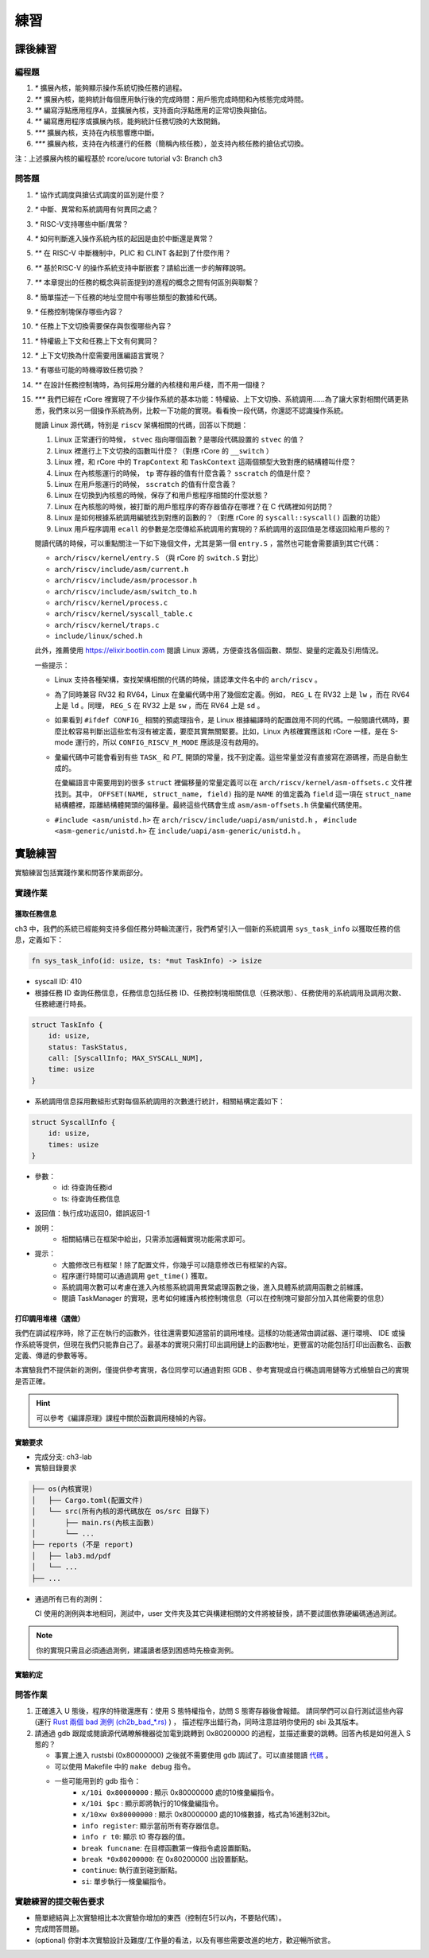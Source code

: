 練習
=======================================


課後練習
-------------------------------

編程題
~~~~~~~~~~~~~~~~~~~~~~~~~~~~~~~


1. `*` 擴展內核，能夠顯示操作系統切換任務的過程。
2. `**` 擴展內核，能夠統計每個應用執行後的完成時間：用戶態完成時間和內核態完成時間。
3. `**` 編寫浮點應用程序A，並擴展內核，支持面向浮點應用的正常切換與搶佔。
4. `**` 編寫應用程序或擴展內核，能夠統計任務切換的大致開銷。
5. `***` 擴展內核，支持在內核態響應中斷。
6. `***` 擴展內核，支持在內核運行的任務（簡稱內核任務），並支持內核任務的搶佔式切換。

注：上述擴展內核的編程基於 rcore/ucore tutorial v3: Branch ch3

問答題
~~~~~~~~~~~~~~~~~~~~~~~~~~~~~~~

1. `*` 協作式調度與搶佔式調度的區別是什麼？
2. `*` 中斷、異常和系統調用有何異同之處？
3. `*` RISC-V支持哪些中斷/異常？
4. `*` 如何判斷進入操作系統內核的起因是由於中斷還是異常？
5. `**` 在 RISC-V 中斷機制中，PLIC 和 CLINT 各起到了什麼作用？
6. `**` 基於RISC-V 的操作系統支持中斷嵌套？請給出進一步的解釋說明。
7. `**` 本章提出的任務的概念與前面提到的進程的概念之間有何區別與聯繫？
8. `*` 簡單描述一下任務的地址空間中有哪些類型的數據和代碼。
9.  `*` 任務控制塊保存哪些內容？
10. `*` 任務上下文切換需要保存與恢復哪些內容？
11. `*` 特權級上下文和任務上下文有何異同？
12. `*` 上下文切換為什麼需要用匯編語言實現？
13. `*` 有哪些可能的時機導致任務切換？
14. `**` 在設計任務控制塊時，為何採用分離的內核棧和用戶棧，而不用一個棧？
15. `***` 我們已經在 rCore 裡實現了不少操作系統的基本功能：特權級、上下文切換、系統調用……為了讓大家對相關代碼更熟悉，我們來以另一個操作系統為例，比較一下功能的實現。看看換一段代碼，你還認不認識操作系統。

    閱讀 Linux 源代碼，特別是 ``riscv`` 架構相關的代碼，回答以下問題：

    1. Linux 正常運行的時候， ``stvec`` 指向哪個函數？是哪段代碼設置的 ``stvec`` 的值？
    2. Linux 裡進行上下文切換的函數叫什麼？（對應 rCore 的 ``__switch`` ）
    3. Linux 裡，和 rCore 中的 ``TrapContext`` 和 ``TaskContext`` 這兩個類型大致對應的結構體叫什麼？
    4. Linux 在內核態運行的時候， ``tp`` 寄存器的值有什麼含義？ ``sscratch`` 的值是什麼？
    5. Linux 在用戶態運行的時候， ``sscratch`` 的值有什麼含義？
    6. Linux 在切換到內核態的時候，保存了和用戶態程序相關的什麼狀態？
    7. Linux 在內核態的時候，被打斷的用戶態程序的寄存器值存在哪裡？在 C 代碼裡如何訪問？
    8. Linux 是如何根據系統調用編號找到對應的函數的？（對應 rCore 的 ``syscall::syscall()`` 函數的功能）
    9. Linux 用戶程序調用 ``ecall`` 的參數是怎麼傳給系統調用的實現的？系統調用的返回值是怎樣返回給用戶態的？

    閱讀代碼的時候，可以重點關注一下如下幾個文件，尤其是第一個 ``entry.S`` ，當然也可能會需要讀到其它代碼：

    * ``arch/riscv/kernel/entry.S`` （與 rCore 的 ``switch.S`` 對比）
    * ``arch/riscv/include/asm/current.h``
    * ``arch/riscv/include/asm/processor.h``
    * ``arch/riscv/include/asm/switch_to.h``
    * ``arch/riscv/kernel/process.c``
    * ``arch/riscv/kernel/syscall_table.c``
    * ``arch/riscv/kernel/traps.c``
    * ``include/linux/sched.h``

    此外，推薦使用 https://elixir.bootlin.com 閱讀 Linux 源碼，方便查找各個函數、類型、變量的定義及引用情況。

    一些提示：

    * Linux 支持各種架構，查找架構相關的代碼的時候，請認準文件名中的 ``arch/riscv`` 。
    * 為了同時兼容 RV32 和 RV64，Linux 在彙編代碼中用了幾個宏定義。例如， ``REG_L`` 在 RV32 上是 ``lw`` ，而在 RV64 上是 ``ld`` 。同理， ``REG_S`` 在 RV32 上是 ``sw`` ，而在 RV64 上是 ``sd`` 。
    * 如果看到 ``#ifdef CONFIG_`` 相關的預處理指令，是 Linux 根據編譯時的配置啟用不同的代碼。一般閱讀代碼時，要麼比較容易判斷出這些宏有沒有被定義，要麼其實無關緊要。比如，Linux 內核確實應該和 rCore 一樣，是在 S-mode 運行的，所以 ``CONFIG_RISCV_M_MODE`` 應該是沒有啟用的。
    * 彙編代碼中可能會看到有些 ``TASK_`` 和 `PT_` 開頭的常量，找不到定義。這些常量並沒有直接寫在源碼裡，而是自動生成的。

      在彙編語言中需要用到的很多 ``struct`` 裡偏移量的常量定義可以在 ``arch/riscv/kernel/asm-offsets.c`` 文件裡找到。其中， ``OFFSET(NAME, struct_name, field)`` 指的是 ``NAME`` 的值定義為 ``field`` 這一項在 ``struct_name`` 結構體裡，距離結構體開頭的偏移量。最終這些代碼會生成 ``asm/asm-offsets.h`` 供彙編代碼使用。
    * ``#include <asm/unistd.h>`` 在 ``arch/riscv/include/uapi/asm/unistd.h`` ， ``#include <asm-generic/unistd.h>`` 在 ``include/uapi/asm-generic/unistd.h`` 。

.. chyyuu：任務與進程，類似青蛙生長過程中的蝌蚪與青蛙的區別與聯繫。



實驗練習
-------------------------------

實驗練習包括實踐作業和問答作業兩部分。

實踐作業
~~~~~~~~~~~~~~~~~~~~~~~~~~~~~

獲取任務信息
^^^^^^^^^^^^^^^^^^^^^^^^^^^^^^^

ch3 中，我們的系統已經能夠支持多個任務分時輪流運行，我們希望引入一個新的系統調用 ``sys_task_info`` 以獲取任務的信息，定義如下：

.. code-block:: rust

    fn sys_task_info(id: usize, ts: *mut TaskInfo) -> isize

- syscall ID: 410
- 根據任務 ID 查詢任務信息，任務信息包括任務 ID、任務控制塊相關信息（任務狀態）、任務使用的系統調用及調用次數、任務總運行時長。

.. code-block:: rust

    struct TaskInfo {
        id: usize,
        status: TaskStatus,
        call: [SyscallInfo; MAX_SYSCALL_NUM],
        time: usize
    }

- 系統調用信息採用數組形式對每個系統調用的次數進行統計，相關結構定義如下：

.. code-block:: rust

    struct SyscallInfo {
        id: usize,
        times: usize
    }

- 參數：
    - id: 待查詢任務id
    - ts: 待查詢任務信息
- 返回值：執行成功返回0，錯誤返回-1
- 說明：
    - 相關結構已在框架中給出，只需添加邏輯實現功能需求即可。
- 提示：
    - 大膽修改已有框架！除了配置文件，你幾乎可以隨意修改已有框架的內容。
    - 程序運行時間可以通過調用 ``get_time()`` 獲取。
    - 系統調用次數可以考慮在進入內核態系統調用異常處理函數之後，進入具體系統調用函數之前維護。
    - 閱讀 TaskManager 的實現，思考如何維護內核控制塊信息（可以在控制塊可變部分加入其他需要的信息）

打印調用堆棧（選做）
^^^^^^^^^^^^^^^^^^^^^^^^^^^^^^^

我們在調試程序時，除了正在執行的函數外，往往還需要知道當前的調用堆棧。這樣的功能通常由調試器、運行環境、 IDE 或操作系統等提供，但現在我們只能靠自己了。最基本的實現只需打印出調用鏈上的函數地址，更豐富的功能包括打印出函數名、函數定義、傳遞的參數等等。

本實驗我們不提供新的測例，僅提供參考實現，各位同學可以通過對照 GDB 、參考實現或自行構造調用鏈等方式檢驗自己的實現是否正確。

.. hint:: 可以參考《編譯原理》課程中關於函數調用棧幀的內容。

實驗要求
^^^^^^^^^^^^^^^^^^^^^^^^^^^^^^^

- 完成分支: ch3-lab

- 實驗目錄要求

.. code-block::

   ├── os(內核實現)
   │   ├── Cargo.toml(配置文件)
   │   └── src(所有內核的源代碼放在 os/src 目錄下)
   │       ├── main.rs(內核主函數)
   │       └── ...
   ├── reports (不是 report)
   │   ├── lab3.md/pdf
   │   └── ...
   ├── ...


- 通過所有已有的測例：

  CI 使用的測例與本地相同，測試中，user 文件夾及其它與構建相關的文件將被替換，請不要試圖依靠硬編碼通過測試。

.. note::

    你的實現只需且必須通過測例，建議讀者感到困惑時先檢查測例。

實驗約定
^^^^^^^^^^^^^^^^^^^^^^^^^^^^^^^

問答作業
~~~~~~~~~~~~~~~~~~~~~~~~~~~~~~

1. 正確進入 U 態後，程序的特徵還應有：使用 S 態特權指令，訪問 S 態寄存器後會報錯。
   請同學們可以自行測試這些內容 (運行 `Rust 兩個 bad 測例 (ch2b_bad_*.rs) <https://github.com/LearningOS/rCore-Tutorial-Test-2022S/tree/master/src/bin>`_ ) ，
   描述程序出錯行為，同時注意註明你使用的 sbi 及其版本。
2. 請通過 gdb 跟蹤或閱讀源代碼瞭解機器從加電到跳轉到 0x80200000 的過程，並描述重要的跳轉。回答內核是如何進入 S 態的？

   - 事實上進入 rustsbi (0x80000000) 之後就不需要使用 gdb 調試了。可以直接閱讀 `代碼 <https://github.com/rustsbi/rustsbi-qemu/blob/7d71bfb7b3ad8e36f06f92c2ffe2066bbb0f9254/rustsbi-qemu/src/main.rs#L56>`_ 。
   - 可以使用 Makefile 中的 ``make debug`` 指令。
   - 一些可能用到的 gdb 指令：
       - ``x/10i 0x80000000`` : 顯示 0x80000000 處的10條彙編指令。
       - ``x/10i $pc`` : 顯示即將執行的10條彙編指令。
       - ``x/10xw 0x80000000`` : 顯示 0x80000000 處的10條數據，格式為16進制32bit。
       - ``info register``: 顯示當前所有寄存器信息。
       - ``info r t0``: 顯示 t0 寄存器的值。
       - ``break funcname``: 在目標函數第一條指令處設置斷點。
       - ``break *0x80200000``: 在 0x80200000 出設置斷點。
       - ``continue``: 執行直到碰到斷點。
       - ``si``: 單步執行一條彙編指令。



實驗練習的提交報告要求
~~~~~~~~~~~~~~~~~~~~~~~~~~~~~~~~~~

- 簡單總結與上次實驗相比本次實驗你增加的東西（控制在5行以內，不要貼代碼）。
- 完成問答問題。
- (optional) 你對本次實驗設計及難度/工作量的看法，以及有哪些需要改進的地方，歡迎暢所欲言。
